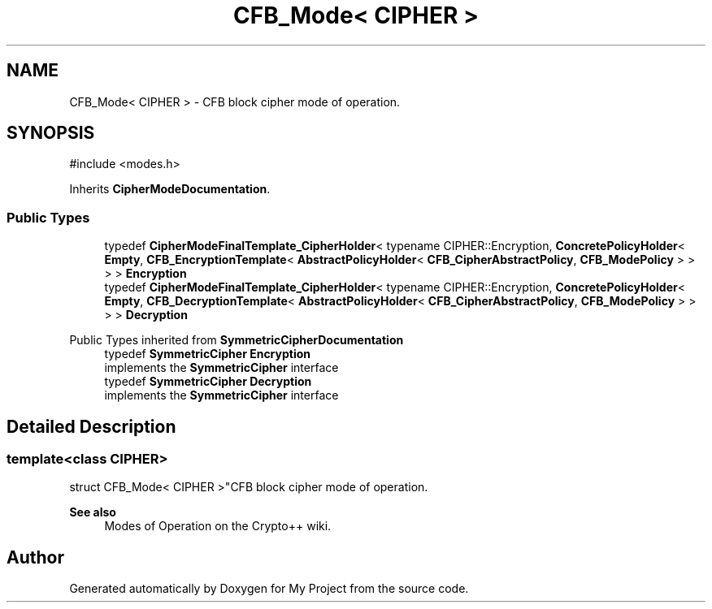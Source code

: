 .TH "CFB_Mode< CIPHER >" 3 "My Project" \" -*- nroff -*-
.ad l
.nh
.SH NAME
CFB_Mode< CIPHER > \- CFB block cipher mode of operation\&.  

.SH SYNOPSIS
.br
.PP
.PP
\fR#include <modes\&.h>\fP
.PP
Inherits \fBCipherModeDocumentation\fP\&.
.SS "Public Types"

.in +1c
.ti -1c
.RI "typedef \fBCipherModeFinalTemplate_CipherHolder\fP< typename CIPHER::Encryption, \fBConcretePolicyHolder\fP< \fBEmpty\fP, \fBCFB_EncryptionTemplate\fP< \fBAbstractPolicyHolder\fP< \fBCFB_CipherAbstractPolicy\fP, \fBCFB_ModePolicy\fP > > > > \fBEncryption\fP"
.br
.ti -1c
.RI "typedef \fBCipherModeFinalTemplate_CipherHolder\fP< typename CIPHER::Encryption, \fBConcretePolicyHolder\fP< \fBEmpty\fP, \fBCFB_DecryptionTemplate\fP< \fBAbstractPolicyHolder\fP< \fBCFB_CipherAbstractPolicy\fP, \fBCFB_ModePolicy\fP > > > > \fBDecryption\fP"
.br
.in -1c

Public Types inherited from \fBSymmetricCipherDocumentation\fP
.in +1c
.ti -1c
.RI "typedef \fBSymmetricCipher\fP \fBEncryption\fP"
.br
.RI "implements the \fBSymmetricCipher\fP interface "
.ti -1c
.RI "typedef \fBSymmetricCipher\fP \fBDecryption\fP"
.br
.RI "implements the \fBSymmetricCipher\fP interface "
.in -1c
.SH "Detailed Description"
.PP 

.SS "template<class CIPHER>
.br
struct CFB_Mode< CIPHER >"CFB block cipher mode of operation\&. 


.PP
\fBSee also\fP
.RS 4
\fRModes of Operation\fP on the Crypto++ wiki\&. 
.RE
.PP


.SH "Author"
.PP 
Generated automatically by Doxygen for My Project from the source code\&.
